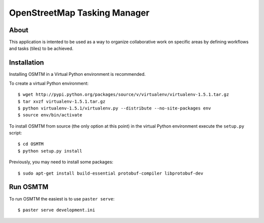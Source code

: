 OpenStreetMap Tasking Manager
=============================

About
-----
This application is intented to be used as a way to organize collaborative work on specific areas by defining workflows and tasks (tiles) to be achieved.

Installation
------------

Installing OSMTM in a Virtual Python environment is recommended.

To create a virtual Python environment::

    $ wget http://pypi.python.org/packages/source/v/virtualenv/virtualenv-1.5.1.tar.gz
    $ tar xvzf virtualenv-1.5.1.tar.gz
    $ python virtualenv-1.5.1/virtualenv.py --distribute --no-site-packages env
    $ source env/bin/activate

To install OSMTM from source (the only option at this point) in the virtual
Python environment execute the ``setup.py`` script::

    $ cd OSMTM
    $ python setup.py install

Previously, you may need to install some packages::

    $ sudo apt-get install build-essential protobuf-compiler libprotobuf-dev

Run OSMTM
---------

To run OSMTM the easiest is to use ``paster serve``::

    $ paster serve development.ini
